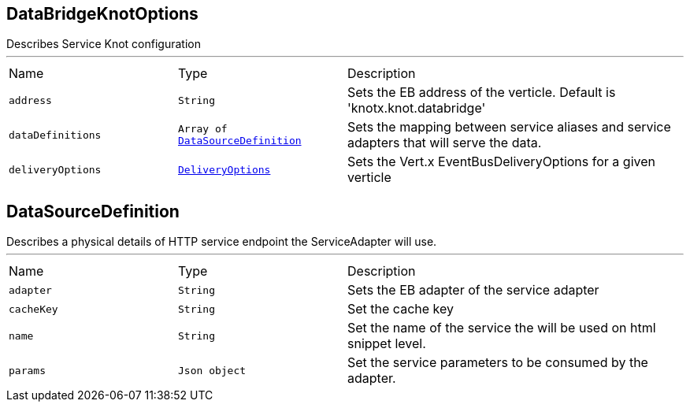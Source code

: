 [[DataBridgeKnotOptions]]
== DataBridgeKnotOptions

++++
 Describes Service Knot configuration
++++
'''

[cols=">25%,^25%,50%"]
[frame="topbot"]
|===
^|Name | Type ^| Description
|[[address]]`address`|`String`|
+++
Sets the EB address of the verticle. Default is 'knotx.knot.databridge'
+++
|[[dataDefinitions]]`dataDefinitions`|`Array of link:cheatsheets.adoc#DataSourceDefinition[DataSourceDefinition]`|
+++
Sets the mapping between service aliases and service adapters that will serve the data.
+++
|[[deliveryOptions]]`deliveryOptions`|`link:cheatsheets.adoc#DeliveryOptions[DeliveryOptions]`|
+++
Sets the Vert.x EventBusDeliveryOptions for a given verticle
+++
|===
[[DataSourceDefinition]]
== DataSourceDefinition

++++
 Describes a physical details of HTTP service endpoint the ServiceAdapter will use.
++++
'''

[cols=">25%,^25%,50%"]
[frame="topbot"]
|===
^|Name | Type ^| Description
|[[adapter]]`adapter`|`String`|
+++
Sets the EB adapter of the service adapter
+++
|[[cacheKey]]`cacheKey`|`String`|
+++
Set the cache key
+++
|[[name]]`name`|`String`|
+++
Set the name of the service the will be used on html snippet level.
+++
|[[params]]`params`|`Json object`|
+++
Set the service parameters to be consumed by the adapter.
+++
|===
